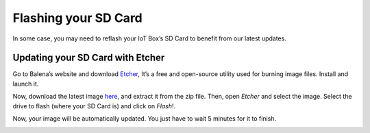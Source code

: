 =====================
Flashing your SD Card
=====================

In some case, you may need to reflash your IoT Box’s SD Card to benefit
from our latest updates.

Updating your SD Card with Etcher
=================================

Go to Balena’s website and download
`Etcher <https://www.balena.io/>`__, It’s a free and
open-source utility used for burning image files. Install and launch it.

Now, download the latest image `here <http://nightly.odoo.com/master/posbox/iotbox/>`__, and extract it from the zip file. Then, open *Etcher* and select the image.
Select the drive to flash (where your SD Card is) and click on
*Flash*!.

Now, your image will be automatically updated. You just have to wait 5 minutes for it to finish.

.. image:: media/flash_sdcard01.png
   :align: center
